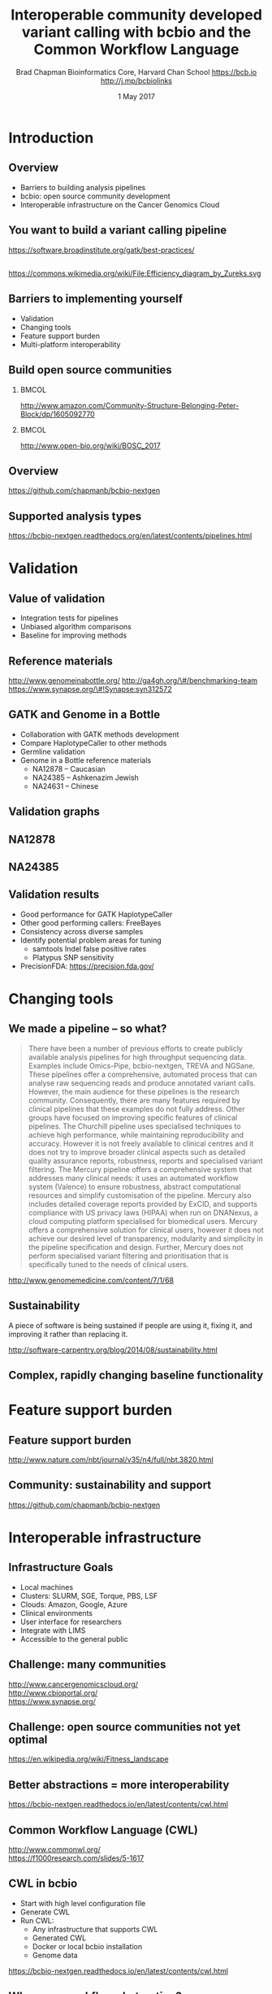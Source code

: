 #+title: Interoperable community developed variant calling with bcbio and the Common Workflow Language
#+author: Brad Chapman \newline Bioinformatics Core, Harvard Chan School \newline https://bcb.io \newline http://j.mp/bcbiolinks
#+date: 1 May 2017

#+OPTIONS: toc:nil H:2

#+startup: beamer
#+LaTeX_CLASS: beamer
#+latex_header: \usepackage{url}
#+latex_header: \usepackage{hyperref}
#+latex_header: \hypersetup{colorlinks=true}
#+BEAMER_THEME: default
#+BEAMER_COLOR_THEME: seahorse
#+BEAMER_INNER_THEME: rectangles

* Introduction
** Overview
\Large
- Barriers to building analysis pipelines
- bcbio: open source community development
- Interoperable infrastructure on the Cancer Genomics Cloud

** You want to build a variant calling pipeline

#+BEGIN_CENTER
#+ATTR_LATEX: :width 1.0\textwidth
[[./images11/gatk_bp.png]]
#+END_CENTER

\scriptsize
https://software.broadinstitute.org/gatk/best-practices/

** 

#+BEGIN_CENTER
#+ATTR_LATEX: :width 0.8\textwidth
[[./images11/efficiency.png]]
#+END_CENTER
\tiny
https://commons.wikimedia.org/wiki/File:Efficiency_diagram_by_Zureks.svg

** Barriers to implementing yourself

\Large
- Validation
- Changing tools
- Feature support burden
- Multi-platform interoperability

** Build open source communities

***                                                           :BMCOL:
   :PROPERTIES:
   :BEAMER_col: 0.45
   :END:
#+BEGIN_CENTER
#+ATTR_LATEX: :width .8\textwidth
[[./images/community.png]]
#+END_CENTER

\vspace{1cm}
\tiny
[[http://www.amazon.com/Community-Structure-Belonging-Peter-Block/dp/1605092770]]

***                                                           :BMCOL:
   :PROPERTIES:
   :BEAMER_col: 0.55
   :END:
#+BEGIN_CENTER
#+ATTR_LATEX: :width 0.9\textwidth
[[./images11/bosc2017.png]]
#+END_CENTER
\vspace{1cm}

\scriptsize
http://www.open-bio.org/wiki/BOSC_2017


** Overview

#+ATTR_LATEX: :width 1.0\textwidth
[[./images3/bcbio_nextgen_highlevel.png]]

\vspace{1cm}
https://github.com/chapmanb/bcbio-nextgen

** Supported analysis types

#+BEGIN_CENTER
#+ATTR_LATEX: :width 0.4\textwidth
[[./images9/bcbio_pipelines.png]]
#+END_CENTER

\scriptsize
https://bcbio-nextgen.readthedocs.org/en/latest/contents/pipelines.html



* Validation

** Value of validation
\LARGE
- Integration tests for pipelines
- Unbiased algorithm comparisons
- Baseline for improving methods

** Reference materials

#+BEGIN_CENTER
#+ATTR_LATEX: :width .5\textwidth
[[./images/giab.png]]

#+ATTR_LATEX: :width .7\textwidth
[[./images7/ga4gh.png]]

#+ATTR_LATEX: :width .9\textwidth
[[./images7/dream_challenge.png]]
#+END_CENTER

http://www.genomeinabottle.org/
http://ga4gh.org/\#/benchmarking-team
https://www.synapse.org/\#!Synapse:syn312572

** GATK and Genome in a Bottle
\Large
- Collaboration with GATK methods development
- Compare HaplotypeCaller to other methods
- Germline validation
- Genome in a Bottle reference materials
  - \Large NA12878 -- Caucasian
  - \Large NA24385 -- Ashkenazim Jewish
  - \Large NA24631 -- Chinese

** Validation graphs

#+ATTR_LATEX: :width 1.0\textwidth
[[./images10/grading-example.png]]

** NA12878

#+ATTR_LATEX: :width 1.0\textwidth
[[./images10/gatk-giab-NA12878.png]]

** NA24385

#+ATTR_LATEX: :width 1.0\textwidth
[[./images10/gatk-giab-NA24385.png]]

** Validation results

\Large
- Good performance for GATK HaplotypeCaller
- Other good performing callers: FreeBayes
- Consistency across diverse samples
- Identify potential problem areas for tuning
   - \Large samtools Indel false positive rates
   - \Large Platypus SNP sensitivity
- PrecisionFDA: https://precision.fda.gov/


* Changing tools

** We made a pipeline -- so what?

\tiny
#+BEGIN_QUOTE
There have been a number of previous efforts to create publicly available
analysis pipelines for high throughput sequencing data. Examples include
Omics-Pipe, bcbio-nextgen, TREVA and NGSane. These pipelines
offer a comprehensive, automated process that can analyse raw sequencing reads
and produce annotated variant calls. However, the main audience for these
pipelines is the research community. Consequently, there are many features
required by clinical pipelines that these examples do not fully address. Other
groups have focused on improving specific features of clinical pipelines. The
Churchill pipeline uses specialised techniques to achieve high performance,
while maintaining reproducibility and accuracy. However it is not freely
available to clinical centres and it does not try to improve broader clinical
aspects such as detailed quality assurance reports, robustness, reports and
specialised variant filtering. The Mercury pipeline offers a comprehensive
system that addresses many clinical needs: it uses an automated workflow system
(Valence) to ensure robustness, abstract computational resources and
simplify customisation of the pipeline. Mercury also includes detailed coverage
reports provided by ExCID, and supports compliance with US privacy laws
(HIPAA) when run on DNANexus, a cloud computing platform specialised for
biomedical users. Mercury offers a comprehensive solution for clinical users,
however it does not achieve our desired level of transparency, modularity and
simplicity in the pipeline specification and design. Further, Mercury does not
perform specialised variant filtering and prioritisation that is specifically
tuned to the needs of clinical users.
#+END_QUOTE

\scriptsize
http://www.genomemedicine.com/content/7/1/68

** Sustainability

\Large
A piece of software is being sustained if people are using it, fixing it, and
improving it rather than replacing it.

\vspace{0.5cm}

\normalsize
http://software-carpentry.org/blog/2014/08/sustainability.html

** Complex, rapidly changing baseline functionality

[[./images2/gatk_changes.png]]


* Feature support burden

** Feature support burden

#+BEGIN_CENTER
#+ATTR_LATEX: :width 0.65\textwidth
[[./images11/nextflow_comparison.png]]
#+END_CENTER

\scriptsize
http://www.nature.com/nbt/journal/v35/n4/full/nbt.3820.html

** Community: sustainability and support

#+ATTR_LATEX: :width 0.9\textwidth
[[./images11/bcbio_commits_apr2017.png]]

\vspace{0.5cm}

#+ATTR_LATEX: :width 0.9\textwidth
[[./images11/bcbio_issues_apr2017.png]]

\vspace{0.5cm}

[[https://github.com/chapmanb/bcbio-nextgen]]


* Interoperable infrastructure

** Infrastructure Goals
\Large
- Local machines
- Clusters: SLURM, SGE, Torque, PBS, LSF
- Clouds: Amazon, Google, Azure
- Clinical environments
- User interface for researchers
- Integrate with LIMS
- Accessible to the general public

** Challenge: many communities

#+BEGIN_CENTER
#+ATTR_LATEX: :width 0.4\textwidth
[[./images11/cgc.png]]
#+END_CENTER
#+BEGIN_CENTER
#+ATTR_LATEX: :width 0.4\textwidth
[[./images10/cbioportal_logo.png]]
#+END_CENTER
#+BEGIN_CENTER
#+ATTR_LATEX: :width 0.4\textwidth
[[./images10/synapse.png]]
#+END_CENTER

\vspace{0.5cm}

http://www.cancergenomicscloud.org/ \\
http://www.cbioportal.org/ \\
https://www.synapse.org/

** Challenge: open source communities not yet optimal

[[./images10/fitness.png]]

\tiny
https://en.wikipedia.org/wiki/Fitness_landscape

** Better abstractions = more interoperability

[[./images10/abstractions.png]]

\scriptsize
https://bcbio-nextgen.readthedocs.io/en/latest/contents/cwl.html

** Common Workflow Language (CWL)


#+ATTR_LATEX: :width 1.0\textwidth
[[./images10/cwl_pipeline_example.png]]

#+BEGIN_CENTER
http://www.commonwl.org/ \\
\vspace{0.5cm}
\scriptsize
https://f1000research.com/slides/5-1617
#+END_CENTER

** CWL in bcbio

\Large
- Start with high level configuration file
- Generate CWL
- Run CWL:
   - \Large Any infrastructure that supports CWL
   - \Large Generated CWL
   - \Large Docker or local bcbio installation
   - \Large Genome data

\scriptsize
https://bcbio-nextgen.readthedocs.io/en/latest/contents/cwl.html

** Why use a workflow abstraction?

\Large
- Integrate with multiple platforms
   - \Large Cancer Genomics Cloud + Seven Bridges
   - \Large Toil
   - \Large Arvados
   - \Large DNAnexus
   - \Large Galaxy
   - \Large Nextflow
   - \Large Cromwell
- Stop maintaining bcbio specific infrastructure
- Focus on hard biological problems

** Connections

#+ATTR_LATEX: :width 0.6\textwidth
[[./images10/Network_Community_Structure.png]]

\scriptsize
By jham3 - Own work, CC BY-SA 3.0, https://commons.wikimedia.org/w/index.php?curid=17125894


* Cancer Genomics Cloud

** Practical example

\Large
- Use bcbio to build CWL that works on the Cancer Genomics Cloud
- Publicly available Simons Genome Diversity Project sample

** CGC: project and files

#+BEGIN_CENTER
#+ATTR_LATEX: :width 1.1\textwidth
[[./images11/cgc_project.png]]
#+END_CENTER

\footnotesize
https://cgc.sbgenomics.com/u/bchapman/sgdp-recalling

** CGC: biological reference data

#+BEGIN_CENTER
#+ATTR_LATEX: :width 1.0\textwidth
[[./images11/cgc_biodata.png]]
#+END_CENTER

\footnotesize
https://cgc.sbgenomics.com/u/bchapman/biodata-hg38/

** bcbio: describe your analysis

#+BEGIN_SRC yaml
  - analysis: variant
    genome_build: hg38
    algorithm:
      aligner: bwa
      mark_duplicates: true
      recalibrate: false
      realign: false
      variantcaller: [gatk-haplotype, freebayes, vardict]
      ensemble:
        numpass: 2
      svcaller: [lumpy, manta, cnvkit]
#+END_SRC

** bcbio CGC integration and interoperability

\Large
- Build CWL with references to CGC data
- Upload to CGC:
  - \Large CWL as App
  - \Large Sample information with App as Task
- Run same pipeline with CWL
  - \Large Toil: local HPC environment

\vspace{0.5cm}
\normalsize
https://github.com/bcbio/bcbio_validation_workflows

* Summary
** Summary
\Large
- Challenges of building analysis workflows
  - \Large Validation
  - \Large Changing tools
  - \Large Feature support burden
  - \Large Multi-platform interoperability
- bcbio open source community development
- Common Workflow Language interoperable infrastructure
- Practical example with Cancer Genomics Cloud

\vspace{0.5cm}
http://bcb.io
